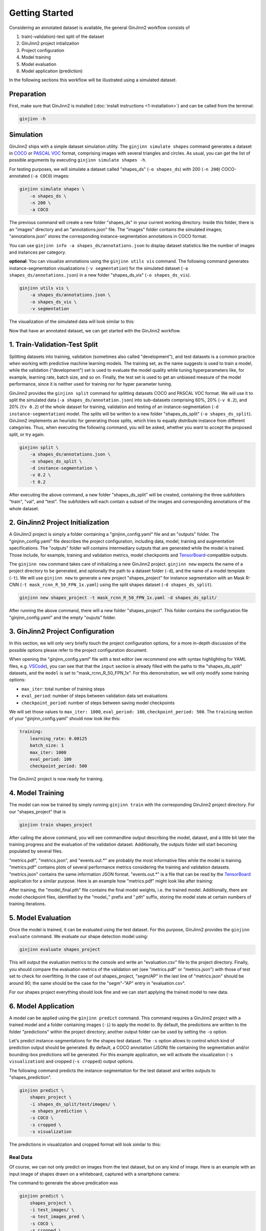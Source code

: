 .. _3-getting_started:

Getting Started
===============

Considering an annotated dataset is available, the general GinJinn2 workflow consists of

#.  train(-validation)-test split of the dataset
#.  GinJinn2 project intialization
#.  Project configuration
#.  Model training
#.  Model evaluation
#.  Model application (prediction)

In the following sections this workflow will be illustrated using a simulated dataset.

Preparation
-----------

First, make sure that GinJinn2 is installed (:doc:`install instructions <1-installation>`) and can be called from the terminal:

.. code-block:: bash

    ginjinn -h

Simulation
----------

GinJinn2 ships with a simple dataset simulation utility.
The ``ginjinn simulate shapes`` command generates a dataset in `COCO <https://cocodataset.org/#format-data>`_ or `PASCAL VOC <http://host.robots.ox.ac.uk/pascal/VOC/>`_ format, comprising images with several triangles and circles.
As usual, you can get the list of possible arguments by executing ``ginjinn simulate shapes -h``.

For testing purposes, we will simulate a dataset called "shapes_ds" (``-o shapes_ds``) with 200 (``-n 200``) COCO-annotated (``-a COCO``) images:

.. code-block:: bash

    ginjinn simulate shapes \
        -o shapes_ds \
        -n 200 \
        -a COCO

The previous command will create a new folder "shapes_ds" in your current working directory.
Inside this folder, there is an "images" directory and an "annotations.json" file.
The "images" folder contains the simulated images;
"annotations.json" stores the corresponding instance-segmentation annotations in COCO format.

You can use ``ginjinn info -a shapes_ds/annotations.json`` to display dataset statistics like the number of images and instances per category.

**optional**: You can visualize annotations using the ``ginjinn utils vis`` command.
The following command generates instance-segmentation visualizations (``-v segmentation``) for the simulated dataset (``-a shapes_ds/annotations.json``) in a new folder "shapes_ds_vis" (``-o shapes_ds_vis``).

.. code-block:: bash

    ginjinn utils vis \
        -a shapes_ds/annotations.json \
        -o shapes_ds_vis \
        -v segmentation

The visualization of the simulated data will look similar to this:

.. image:: images/shapes_example.jpg
    :alt: Exemplary shapes simulation visualization

Now that have an annotated dataset, we can get started with the GinJinn2 workflow.

1. Train-Validation-Test Split
------------------------------

Splitting datasets into training, validation (sometimes also called "development"), and test datasets is a common practice when working with predictive machine learning models.
The training set, as the name suggests is used to train a model, while the validation ("development") set is used to evaluate the model quality while tuning hyperparameters like, for example, learning rate, batch size, and so on.
Finally, the test set is used to get an unbiased measure of the model performance, since it is neither used for training nor for hyper parameter tuning.


GinJinn2 provides the ``ginjinn split`` command for splitting datasets COCO and PASCAL VOC format.
We will use it to split the simulated data (``-a shapes_ds/annotation.json``) into sub-datasets comprising 60%, 20% (``-v 0.2``), and 20% (``tv 0.2``) of the whole dataset for training, validation and testing of an instance-segmentation (``-d instance-segmentation``) model.
The splits will be written to a new folder "shapes_ds_split" (``-o shapes_ds_split``).
GinJinn2 implements an heuristic for generating those splits, which tries to equally distribute instance from different categories.
Thus, when executing the following command, you will be asked, whether you want to accept the proposed split, or try again.

.. code-block:: bash

    ginjinn split \
        -a shapes_ds/annotations.json \
        -o shapes_ds_split \
        -d instance-segmentation \
        -v 0.2 \
        -t 0.2

After executing the above command, a new folder "shapes_ds_split" will be created, containing the three subfolders "train", "val", and "test".
The subfolders will each contain a subset of the images and corresponding annotations of the whole dataset.


2. GinJinn2 Project Initialization
----------------------------------

A GinJinn2 project is simply a folder containing a "ginjinn_config.yaml" file and an "outputs" folder.
The "ginjinn_config.yaml" file describes the project configuration, including data, model, training and augmentation specifications.
The "outputs" folder will contains intermediary outputs that are generated while the model is trained.
Those include, for example, training and validation metrics, model checkpoints and `TensorBoard <https://www.tensorflow.org/tensorboard>`_-compatible outputs.

The ``ginjinn new`` command takes care of initializing a new GinJinn2 project.
``ginjinn new`` expects the name of a project directory to be generated, and optionally the path to a dataset folder (``-d``), and the name of a model template (``-t``).
We will use ``ginjinn new`` to generate a new project "shapes_project" for instance segmentation with an Mask R-CNN (``-t mask_rcnn_R_50_FPN_1x.yaml``) using the split shapes dataset (``-d shapes_ds_split``).

.. code-block:: bash

    ginjinn new shapes_project -t mask_rcnn_R_50_FPN_1x.yaml -d shapes_ds_split/

After running the above command, there will a new folder "shapes_project". This folder contains the configuration file "ginjinn_config.yaml" and the empty "ouputs" folder.


3. GinJinn2 Project Configuration
---------------------------------

In this section, we will only very briefly touch the project configuration options, for a more in-depth discussion of the possible options please refer to the project configuration document.

When opening the "ginjinn_config.yaml" file with a text editor (we recommend one with syntax highlighting for YAML files, e.g. `VSCode <https://code.visualstudio.com/>`_), you can see that that the ``input`` section is already filled with the paths to the "shapes_ds_split" datasets, and the ``model`` is set to "mask_rcnn_R_50_FPN_1x".
For this demonstration, we will only modify some training options:

* ``max_iter``: total number of training steps
* ``eval_period``: number of steps between validation data set evaluations
* ``checkpoint_period``: number of steps between saving model checkpoints

We will set those values to ``max_iter: 1000``, ``eval_period: 100``, ``checkpoint_period: 500``.
The ``training`` section of your "ginjinn_config.yaml" should now look like this:

.. code-block:: YAML

    training:
        learning_rate: 0.00125
        batch_size: 1
        max_iter: 1000
        eval_period: 100
        checkpoint_period: 500

The GinJinn2 project is now ready for training.

4. Model Training
-----------------

The model can now be trained by simply running ``ginjinn train`` with the corresponding GinJinn2 project directory.
For our "shapes_project" that is

.. code-block:: bash

    ginjinn train shapes_project

After calling the above command, you will see commandline output describing the model, dataset, and a little bit later the training progress and the evaluation of the validation dataset.
Additionally, the outputs folder will start becoming populated by several files.

"metrics.pdf", "metrics.json", and "events.out.*" are probably the most informative files while the model is training.
"metrics.pdf" contains plots of several performance metrics considering the training and validation datasets.
"metrics.json" contains the same information JSON format.
"events.out.*" is a file that can be read by the `TensorBoard <https://www.tensorflow.org/tensorboard>`_ application for a similar purpose.
Here is an example how "metrics.pdf" might look like after training:

.. image:: images/shapes_project_metrics_0.png
    :alt: Shapes Project Metrics Page 1

After training, the "model_final.pth" file contains the final model weights, i.e. the trained model.
Additionally, there are model checkpoint files, identified by the "model\_" prefix and ".pth" suffix, storing the model state at certain numbers of training iterations.


5. Model Evaluation
-------------------

Once the model is trained, it can be evaluated using the test dataset.
For this purpose, GinJinn2 provides the ``ginjinn evaluate`` command.
We evaluate our shape detection model using:

.. code-block:: bash

    ginjinn evaluate shapes_project

This will output the evaluation metrics to the console and write an "evaluation.csv" file to the project directory.
Finally, you should compare the evaluation metrics of the validation set (see "metrics.pdf" or "metrics.json") with those of test set to check for overfitting.
In the case of out shapes_project, "segm/AP" in the last line of "metrics.json" should be around 90;
the same should be the case for the "segm"-"AP" entry in "evaluation.csv".

For our shapes project everything should look fine and we can start applying the trained model to new data.


6. Model Application
--------------------

A model can be applied using the ``ginjinn predict`` command.
This command requires a GinJinn2 project with a trained model and a folder containing images (``-i``) to apply the model to.
By default, the predictions are written to the folder "predictions" within the project directory;
another output folder can be used by setting the ``-o`` option.

Let's predict instance-segmentations for the shapes test dataset.
The ``-s`` option allows to control which kind of prediction output should be generated.
By default, a COCO annotation (JSON) file containing the segmentation and/or bounding-box predictions will be generated.
For this example application, we will activate the visualization (``-s visualization``) and cropped (``-s cropped``) output options.

The following command predicts the instance-segmentation for the test dataset and writes outputs to "shapes_prediction".

.. code-block:: bash

    ginjinn predict \
        shapes_project \
        -i shapes_ds_split/test/images/ \
        -o shapes_prediction \
        -s COCO \
        -s cropped \
        -s visualization

The predictions in visualization and cropped format will look similar to this:

.. image:: images/shapes_project_prediction_vis_crop_0.png
    :alt: Visualization and cropped outputs
    :width: 300
    :align: center



Real Data
^^^^^^^^^

Of course, we can not only predict on images from the test dataset, but on any kind of image.
Here is an example with an input image of shapes drawn on a whiteboard, captured with a smartphone camera:

.. image:: images/shapes_project_prediction_0.png
    :alt: Prediction on custom data

The command to generate the above predication was

.. code-block:: bash

    ginjinn predict \
        shapes_project \
        -i test_images/ \
        -o test_images_pred \
        -s COCO \
        -s cropped \
        -s visualization \
        -r


Conclusion
----------

We have applied GinJinn2 for instance-segmentation of simulated data.
If you want to see how GinJinn2 can be used for object detection and instance segmentation with empirical data, have a look at the :doc:`Empirical Applications <4-empirical_applications>` document.

For information on GinJinn2 project configurations see :doc:`Project Configuration <5-project_configuration>`.